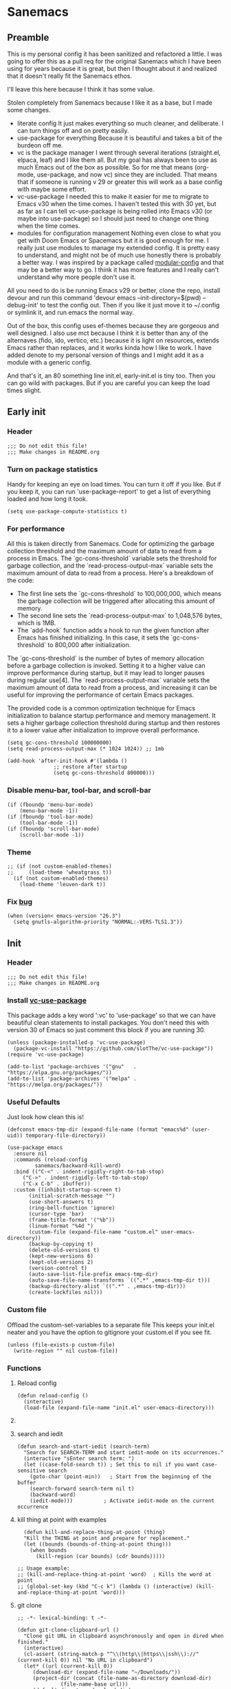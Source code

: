 #+STARTUP: show3levels
#+PROPERTY: header-args :tangle init.el

* Sanemacs
** Preamble
:PROPERTIES:
:Sanemacs version: 0.4.0
:END:


This is my personal config it has been sanitized and refactored a little. I was going to offer this as a pull req for the original Sanemacs which I have been using for years because it is great, but then I thought about it and realized that it doesn't really fit the Sanemacs ethos.

I'll leave this here because I think it has some value.


:INFO:
Stolen completely from Sanemacs because I like it as a base, but I made some changes.
- literate config
  It just makes everything so much cleaner, and deliberate. I can turn things off and on pretty easily.
- use-package for everything
  Because it is beautiful and takes a bit of the burdeon off me.
- vc is the package manager
  I went through several iterations (straight.el, elpaca, leaf) and I like them all. But my goal has always been to use as much Emacs out of the box as possible. So for me that means (org-mode, use-package, and now vc) since they are included. That means that if someone is running v 29 or greater this will work as a base config with maybe some effort.
- vc-use-package
  I needed this to make it easier for me to migrate to Emacs v30 when the time comes. I haven't tested this with 30 yet, but as far as I can tell vc-use-package is being rolled into Emacs v30 (or maybe into use-package) so I should just need to change one thing when the time comes.
- modules for configuration management
  Nothing even close to what you get with Doom Emacs or Spacemacs but it is good enough for me. I really just use modules to manage my extended config. It is pretty easy to understand, and might not be of much use honestly there is probably a better way. I was inspired by a package called [[https://github.com/SidharthArya/modular-config.el/tree/043907d96efff70dfaea1e721de90bd35970e8bd][modular-config]] and that may be a better way to go. I think it has more features and I really can't understand why more people don't use it.

All you need to do is be running Emacs v29 or better, clone the repo, install devour and run this command
    'devour emacs --init-directory=$(pwd) --debug-init'
to test the config out. Then if you like it just move it to ~/.config or symlink it, and run emacs the normal way.

Out of the box, this config uses ef-themes because they are gorgeous and well designed. I also use mct because I think it is better than any of the alternaves (fido, ido, vertico, etc.) because it is light on resources, extends Emacs rather than replaces, and it works kinda how I like to work. I have added denote to my personal version of things and I might add it as a module with a generic config.

And that's it, an 80 something line init.el, early-init.el is tiny too. Then you can go wild with packages. But if you are careful you can keep the load times slight.
:END:
** Early init
*** Header
#+begin_src elisp :tangle early-init.el
  ;;; Do not edit this file!
  ;;; Make changes in README.org
#+end_src
*** Turn on package statistics
Handy for keeping an eye on load times. You can turn it off if you like. But if you keep it, you can run 'use-package-report' to get a list of everything loaded and how long it took.
#+begin_src elisp :tangle early-init.el
  (setq use-package-compute-statistics t)
#+end_src
*** For performance
:INFO:
All this is taken directly from Sanemacs.
Code for optimizing the garbage collection threshold and the maximum amount of data to read from a process in Emacs. The `gc-cons-threshold` variable sets the threshold for garbage collection, and the `read-process-output-max` variable sets the maximum amount of data to read from a process. Here's a breakdown of the code:

- The first line sets the `gc-cons-threshold` to 100,000,000, which means the garbage collection will be triggered after allocating this amount of memory.
- The second line sets the `read-process-output-max` to 1,048,576 bytes, which is 1MB.
- The `add-hook` function adds a hook to run the given function after Emacs has finished initializing. In this case, it sets the `gc-cons-threshold` to 800,000 after initialization.

The `gc-cons-threshold` is the number of bytes of memory allocation before a garbage collection is invoked. Setting it to a higher value can improve performance during startup, but it may lead to longer pauses during regular use[4]. The `read-process-output-max` variable sets the maximum amount of data to read from a process, and increasing it can be useful for improving the performance of certain Emacs packages.

The provided code is a common optimization technique for Emacs initialization to balance startup performance and memory management. It sets a higher garbage collection threshold during startup and then restores it to a lower value after initialization to improve overall performance.
:END:
#+begin_src elisp :tangle early-init.el
  (setq gc-cons-threshold 100000000)
  (setq read-process-output-max (* 1024 1024)) ;; 1mb

  (add-hook 'after-init-hook #'(lambda ()
				 ;; restore after startup
				 (setq gc-cons-threshold 800000)))
#+end_src
*** Disable menu-bar, tool-bar, and scroll-bar
#+begin_src elisp :tangle early-init.el
  (if (fboundp 'menu-bar-mode)
      (menu-bar-mode -1))
  (if (fboundp 'tool-bar-mode)
      (tool-bar-mode -1))
  (if (fboundp 'scroll-bar-mode)
      (scroll-bar-mode -1))
#+end_src
*** Theme
#+begin_src elisp :tangle early-init.el
  ;; (if (not custom-enabled-themes)
  ;;     (load-theme 'wheatgrass t))
    (if (not custom-enabled-themes)
      (load-theme 'leuven-dark t))
#+end_src
*** Fix [[https://www.reddit.com/r/emacs/comments/cueoug/the_failed_to_download_gnu_archive_is_a_pretty/][bug]]
#+begin_src elisp :tangle early-init.el
  (when (version< emacs-version "26.3")
    (setq gnutls-algorithm-priority "NORMAL:-VERS-TLS1.3"))
#+end_src
** Init
*** Header
#+begin_src elisp
  ;;; Do not edit this file!
  ;;; Make changes in README.org
#+end_src
*** Install [[https://github.com/slotThe/vc-use-package][vc-use-package]]
:INFO:
This package adds a key word ':vc' to 'use-package' so that we can have beautiful clean statements to install packages.
You don't need this with version 30 of Emacs so just comment this block if you are running 30.
:END:
#+begin_src elisp
  (unless (package-installed-p 'vc-use-package)
    (package-vc-install "https://github.com/slotThe/vc-use-package"))
  (require 'vc-use-package)

  (add-to-list 'package-archives '("gnu"   . "https://elpa.gnu.org/packages/"))
  (add-to-list 'package-archives '("melpa" . "https://melpa.org/packages/"))
#+end_src
*** Useful Defaults
Just look how clean this is!
#+begin_src elisp
  (defconst emacs-tmp-dir (expand-file-name (format "emacs%d" (user-uid)) temporary-file-directory))

  (use-package emacs
    :ensure nil
    :commands (reload-config
	       sanemacs/backward-kill-word)
    :bind (("C-<" . indent-rigidly-right-to-tab-stop)
	   ("C->" . indent-rigidly-left-to-tab-stop)
	   ("C-x C-b" . ibuffer))
    :custom ((inhibit-startup-screen t)
	     (initial-scratch-message "")
	     (use-short-answers t)
	     (ring-bell-function 'ignore)
	     (cursor-type 'bar)
	     (frame-title-format '("%b"))
	     (linum-format "%4d ")
	     (custom-file (expand-file-name "custom.el" user-emacs-directory))
	     (backup-by-copying t)
	     (delete-old-versions t)
	     (kept-new-versions 6)
	     (kept-old-versions 2)
	     (version-control t)
	     (auto-save-list-file-prefix emacs-tmp-dir)
	     (auto-save-file-name-transforms `((".*" ,emacs-tmp-dir t)))
	     (backup-directory-alist `((".*" . ,emacs-tmp-dir)))
	     (create-lockfiles nil)))
#+end_src
*** Custom file
Offload the custom-set-variables to a separate file
This keeps your init.el neater and you have the option
to gitignore your custom.el if you see fit.
#+begin_src elisp
  (unless (file-exists-p custom-file)
    (write-region "" nil custom-file))
#+end_src
*** Functions
**** Reload config
#+begin_src elisp
  (defun reload-config ()
    (interactive)
    (load-file (expand-file-name "init.el" user-emacs-directory)))
#+end_src
**** COMMENT Backward kill word
I don't use this. But left it incase.
#+begin_src elisp
  (defun sanemacs/backward-kill-word ()
  (interactive "*")
  (push-mark)
  (backward-word)
  (delete-region (point) (mark)))
#+end_src
**** search and iedit
#+begin_src elisp
  (defun search-and-start-iedit (search-term)
    "Search for SEARCH-TERM and start iedit-mode on its occurrences."
    (interactive "sEnter search term: ")
    (let ((case-fold-search t)) ; Set this to nil if you want case-sensitive search
      (goto-char (point-min))   ; Start from the beginning of the buffer
      (search-forward search-term nil t)
      (backward-word)
      (iedit-mode)))          ; Activate iedit-mode on the current occurrence
#+end_src
**** kill thing at point with examples
#+begin_src elisp
  (defun kill-and-replace-thing-at-point (thing)
  "Kill the THING at point and prepare for replacement."
  (let ((bounds (bounds-of-thing-at-point thing)))
    (when bounds
      (kill-region (car bounds) (cdr bounds)))))

;; Usage example:
;; (kill-and-replace-thing-at-point 'word)  ; Kills the word at point
;; (global-set-key (kbd "C-c k") (lambda () (interactive) (kill-and-replace-thing-at-point 'word)))
#+end_src
**** git clone
#+begin_src elisp
  ;; -*- lexical-binding: t -*-

  (defun git-clone-clipboard-url ()
    "Clone git URL in clipboard asynchronously and open in dired when finished."
    (interactive)
    (cl-assert (string-match-p "^\\(http\\|https\\|ssh\\)://" (current-kill 0)) nil "No URL in clipboard")
    (let* ((url (current-kill 0))
	   (download-dir (expand-file-name "~/Downloads/"))
	   (project-dir (concat (file-name-as-directory download-dir)
				(file-name-base url)))
	   (default-directory download-dir)
	   (command (format "git clone %s" url))
	   (buffer (generate-new-buffer (format "*%s*" command)))
	   (proc))
      (when (file-exists-p project-dir)
	(if (y-or-n-p (format "%s exists. delete?" (file-name-base url)))
	    (delete-directory project-dir t)
	  (user-error "Bailed")))
      (switch-to-buffer buffer)
      (setq proc (start-process-shell-command (nth 0 (split-string command)) buffer command))
      (with-current-buffer buffer
	(setq default-directory download-dir)
	(shell-command-save-pos-or-erase)
	(require 'shell)
	(shell-mode)
	(view-mode +1))
      (set-process-sentinel proc (lambda (process state)
				   (let ((output (with-current-buffer (process-buffer process)
						   (buffer-string))))
				     (kill-buffer (process-buffer process))
				     (if (= (process-exit-status process) 0)
					 (progn
					   (message "finished: %s" command)
					   (dired project-dir))
				       (user-error (format "%s\n%s" command output))))))
      (set-process-filter proc #'comint-output-filter)))
#+end_src
*** Hooks
**** after init hook
#+begin_src elisp
  (add-hook 'after-init-hook #'global-visual-line-mode)
#+end_src
**** before save
#+begin_src elisp
  (add-hook 'before-save-hook
	    #'delete-trailing-whitespace)    ; Delete trailing
#+end_src
**** prog mode hook
#+begin_src elisp
  (add-hook 'prog-mode-hook
	    (if (or
		 (not (fboundp 'linum-mode))
		 (and (fboundp 'display-line-numbers-mode) (display-graphic-p)))
		#'display-line-numbers-mode
	      #'linum-mode))
#+end_src
** Packages
*** sane modules
:INFO:
SANE modules, are used for customizing options and loading configurations for Emacs packages. The code defines several customizable variables related to SANE modules, such as the base directory, module list, and configuration list. It also includes functions for expanding paths, finding config files, and loading modules. Here's a brief explanation of the code:

Variables
The code defines the following customizable variables for SANE modules:
- `sane-module-base-directory`: Base directory for SANE modules.
- `sane-module-module-list`: List of SANE modules to load.
- `sane-module-config-list`: List of SANE module configurations.

Functions
The code includes the following functions:
- `sane-modules-expand-paths`: Expands each symbol in the module list to a subdirectory path within the base directory and returns a list of valid paths.
- `sane-modules-find-config-files`: Finds 'config.el' files within each directory in the given list and returns a list of fully expanded file paths for the valid 'config.el' files.
- `sane-modules-load-files`: Loads files from the given file list, with an option to report the load time for each file.
- `sane-modules-load-modules`: Loads configuration files for modules in the module list under the base directory, with an option to report the load time for each file.

The code is designed to be used as part of Sanemacs, a minimal Emacs configuration framework that organizes packages, configurations, and commands into easily enable/disable units called modules.

The code can be used to customize and load configurations for Emacs packages, particularly within the context of Sanemacs and its module system.
:END:
#+begin_src elisp
  (setq lisp-dir (expand-file-name "lisp" user-emacs-directory))
  (setq sane-dir (concat lisp-dir "/sanemodules"))

  (add-to-list 'load-path lisp-dir)
  (add-to-list 'load-path sane-dir)

  (use-package sane-modules
    :ensure nil
    :load-path sane-dir
    :config
    (setq sane-module-base-directory (concat user-emacs-directory "modules/"))
    (setq sane-module-module-list '(;;; Sanemaces extended configuration
				    ;;; ui
				    ui/mct
				    ui/popper
				    ui/org-modern
				    ui/rainbow-mode
				    ;; ui/sane-mode
				    ;; ui/ef-themes
				    ui/golden
				    ;;; tools
				    tools/edit-indirect
				    ;; tools/emacs-dashboard
				    tools/expand-region
				    tools/helpful
				    tools/iedit
				    tools/hydra
				    tools/magit
				    tools/vundo
				    tools/visual-regexp
				    tools/denote
				    tools/active-region
				    tools/perspective
				    ;;; prose
				    writing/fountain
				    writing/darkroom
				    ;;; testing
				    testing/embark
				   )))
    (sane-modules-load-modules
     sane-module-base-directory
     sane-module-module-list t)
#+end_src
*** COMMENT Your changes could go here
Yes, you can continue adding to this file. it isn't really a bad idea. But you might want to break things up into modules and see if that makes your life easier.
Maybe, maybe not.
#+begin_src elisp
  Your changes might go here.
#+end_src
